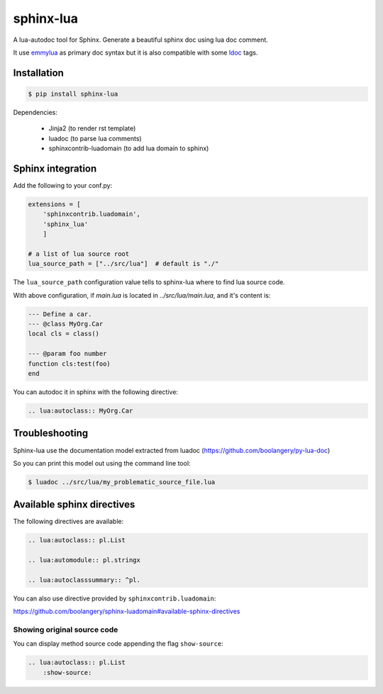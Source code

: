 ###############################################################################
sphinx-lua
###############################################################################

.. image:: https://img.shields.io/pypi/v/sphinx-lua.svg
    :target: https://pypi.python.org/pypi/sphinx-lua/
.. image:: https://img.shields.io/pypi/pyversions/sphinx-lua.svg
    :target: https://pypi.python.org/pypi/sphinx-lua/

A lua-autodoc tool for Sphinx.
Generate a beautiful sphinx doc using lua doc comment.

It use `emmylua <https://emmylua.github.io/annotations/class.html>`_ as primary doc syntax but it is also
compatible with some `ldoc <https://stevedonovan.github.io/ldoc/manual/doc.md.html>`_ tags.


Installation
===============================================================================

.. code-block:: bash

    $ pip install sphinx-lua

Dependencies:

    * Jinja2 (to render rst template)
    * luadoc (to parse lua comments)
    * sphinxcontrib-luadomain (to add lua domain to sphinx)


Sphinx integration
===============================================================================

Add the following to your conf.py:

.. code-block:: python

    extensions = [
        'sphinxcontrib.luadomain', 
        'sphinx_lua'
        ]
        
    # a list of lua source root    
    lua_source_path = ["../src/lua"]  # default is "./"
    
The ``lua_source_path`` configuration value tells to sphinx-lua where to find
lua source code.

With above configuration, if `main.lua` is located in `../src/lua/main.lua`, and it's content
is:

.. code-block:: lua

    --- Define a car.
    --- @class MyOrg.Car
    local cls = class()

    --- @param foo number
    function cls:test(foo)
    end

You can autodoc it in sphinx with the following directive:

.. code-block:: rst

    .. lua:autoclass:: MyOrg.Car


Troubleshooting
===============================================================================

Sphinx-lua use the documentation model extracted from luadoc (https://github.com/boolangery/py-lua-doc)

So you can print this model out using the command line tool:

.. code-block:: bash

    $ luadoc ../src/lua/my_problematic_source_file.lua


Available sphinx directives
===============================================================================

The following directives are available:

.. code-block:: rst

    .. lua:autoclass:: pl.List

    .. lua:automodule:: pl.stringx

    .. lua:autoclasssummary:: ^pl.


You can also use directive provided by ``sphinxcontrib.luadomain``:

https://github.com/boolangery/sphinx-luadomain#available-sphinx-directives


Showing original source code
-------------------------------------------------------------------------------

You can display method source code appending the flag ``show-source``:

.. code-block:: rst

    .. lua:autoclass:: pl.List
        :show-source:
